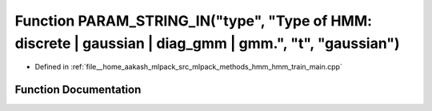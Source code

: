 .. _exhale_function_hmm__train__main_8cpp_1a1015c7888446af496bf9558065f1a60d:

Function PARAM_STRING_IN("type", "Type of HMM: discrete | gaussian | diag_gmm | gmm.", "t", "gaussian")
=======================================================================================================

- Defined in :ref:`file__home_aakash_mlpack_src_mlpack_methods_hmm_hmm_train_main.cpp`


Function Documentation
----------------------


.. doxygenfunction:: PARAM_STRING_IN("type", "Type of HMM: discrete | gaussian | diag_gmm | gmm.", "t", "gaussian")
